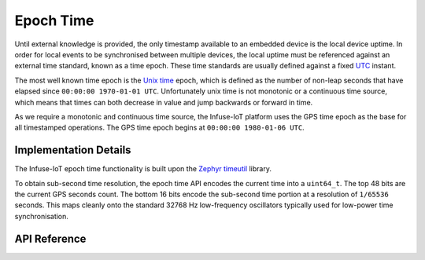 .. _civil_time_api:

Epoch Time
##########

Until external knowledge is provided, the only timestamp available to an
embedded device is the local device uptime. In order for local events to
be synchronised between multiple devices, the local uptime must be referenced
against an external time standard, known as a time epoch. These time standards
are usually defined against a fixed `UTC`_ instant.

The most well known time epoch is the `Unix time`_ epoch, which is defined as
the number of non-leap seconds that have elapsed since
``00:00:00 1970-01-01 UTC``. Unfortunately unix time is not monotonic or a
continuous time source, which means that times can both decrease in value and
jump backwards or forward in time.

As we require a monotonic and continuous time source, the Infuse-IoT platform
uses the GPS time epoch as the base for all timestamped operations. The GPS
time epoch begins at ``00:00:00 1980-01-06 UTC``.

Implementation Details
**********************

The Infuse-IoT epoch time functionality is built upon the `Zephyr timeutil`_
library.

To obtain sub-second time resolution, the epoch time API encodes the current
time into a ``uint64_t``. The top 48 bits are the current GPS seconds count.
The bottom 16 bits encode the sub-second time portion at a resolution of
``1/65536`` seconds. This maps cleanly onto the standard 32768 Hz low-frequency
oscillators typically used for low-power time synchronisation.

API Reference
*************

.. doxygengroup:: civil_time_apis

.. _Zephyr timeutil: https://docs.zephyrproject.org/latest/kernel/timeutil.html
.. _UTC: https://en.wikipedia.org/wiki/Coordinated_Universal_Time
.. _Unix time: https://en.wikipedia.org/wiki/Unix_time
